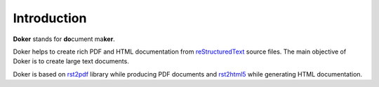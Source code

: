 Introduction
============

**Doker** stands for **do**\ cument ma\ **ker**.

Doker helps to create rich PDF and HTML documentation from `reStructuredText <http://docutils.sourceforge.net/rst.html>`__ source files. The main objective of Doker is to create large text documents.

Doker is based on `rst2pdf <https://pypi.org/project/rst2pdf/>`__ library while producing PDF documents and `rst2html5 <https://pypi.org/project/rst2html5/>`__ while generating HTML documentation.